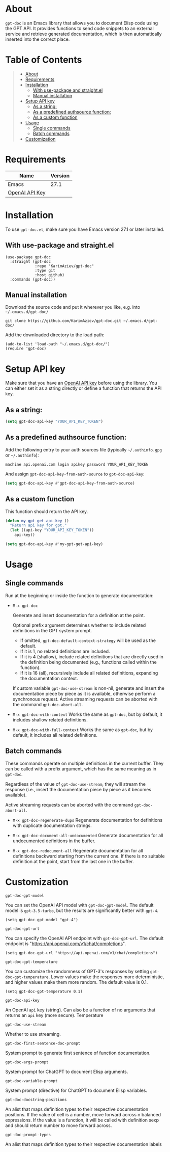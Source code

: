 #+OPTIONS: ^:nil tags:nil

* About

=gpt-doc= is an Emacs library that allows you to document Elisp code using the GPT API. It provides functions to send code snippets to an external service and retrieve generated documentation, which is then automatically inserted into the correct place.

[[./gpt-doc.gif][./gpt-doc.gif]]


* Table of Contents                                       :TOC_2_gh:QUOTE:
#+BEGIN_QUOTE
- [[#about][About]]
- [[#requirements][Requirements]]
- [[#installation][Installation]]
  - [[#with-use-package-and-straightel][With use-package and straight.el]]
  - [[#manual-installation][Manual installation]]
- [[#setup-api-key][Setup API key]]
  - [[#as-a-string][As a string:]]
  - [[#as-a-predefined-authsource-function][As a predefined authsource function:]]
  - [[#as-a-custom-function][As a custom function]]
- [[#usage][Usage]]
  - [[#single-commands][Single commands]]
  - [[#batch-commands][Batch commands]]
- [[#customization][Customization]]
#+END_QUOTE

* Requirements

| Name           | Version |
|----------------+---------|
| Emacs          |    27.1 |
| [[https://platform.openai.com/account/api-keys][OpenAI API Key]] |         |


* Installation

To use =gpt-doc.el=, make sure you have Emacs version 27.1 or later installed.

** With use-package and straight.el
#+begin_src elisp :eval no
(use-package gpt-doc
  :straight (gpt-doc
             :repo "KarimAziev/gpt-doc"
             :type git
             :host github)
  :commands (gpt-doc))
#+end_src

** Manual installation

Download the source code and put it wherever you like, e.g. into =~/.emacs.d/gpt-doc/=

#+begin_src shell :eval no
git clone https://github.com/KarimAziev/gpt-doc.git ~/.emacs.d/gpt-doc/
#+end_src

Add the downloaded directory to the load path:

#+begin_src elisp :eval no
(add-to-list 'load-path "~/.emacs.d/gpt-doc/")
(require 'gpt-doc)
#+end_src

* Setup API key

Make sure that you have an [[https://platform.openai.com/account/api-keys][OpenAI API key]] before using the library. You can either set it as a string directly or define a function that returns the API key.

** As a string:
#+begin_src emacs-lisp
(setq gpt-doc-api-key "YOUR_API_KEY_TOKEN")
#+end_src

** As a predefined authsource function:
Add the following entry to your auth sources file (typically =~/.authinfo.gpg= or =~/.authinfo=):
#+begin_example
machine api.openai.com login apikey password YOUR_API_KEY_TOKEN
#+end_example
And assign ~gpt-doc-api-key-from-auth-source~ to ~gpt-doc-api-key~:

#+begin_src emacs-lisp
(setq gpt-doc-api-key #'gpt-doc-api-key-from-auth-source)
#+end_src

** As a custom function
 This function should return the API key.

 #+begin_src emacs-lisp
(defun my-gpt-get-api-key ()
  "Return api key for gpt."
  (let ((api-key "YOUR_API_KEY_TOKEN"))
    api-key))

(setq gpt-doc-api-key #'my-gpt-get-api-key)
#+end_src

* Usage

** Single commands

Run at the beginning or inside the function to generate documentation:

- =M-x gpt-doc=

  Generate and insert documentation for a definition at the point.

  Optional prefix argument determines whether to include related definitions in the GPT system prompt.

    - If omitted, =gpt-doc-default-context-strategy= will be used as the default.
    - If it is 1, no related definitions are included.
    - If it is 4 (shallow), include related definitions that are directly used in the definition being documented (e.g., functions called within the function).
    - If it is 16 (all), recursively include all related definitions, expanding the documentation context.

  If custom variable =gpt-doc-use-stream= is non-nil, generate and insert the documentation piece by piece as it is available, otherwise perform a synchronous request. Active streaming requests can be aborted with the command =gpt-doc-abort-all=.


- =M-x gpt-doc-with-context= Works the same as =gpt-doc=, but by default, it includes shallow related definitions.

- =M-x gpt-doc-with-full-context= Works the same as =gpt-doc=, but by default, it includes all related definitions.

** Batch commands

These commands operate on multiple definitions in the current buffer. They can be called with a prefix argument, which has the same meaning as in =gpt-doc=.

Regardless of the value of =gpt-doc-use-stream=, they will stream the response (i.e., insert the documentation piece by piece as it becomes available).

Active streaming requests can be aborted with the command =gpt-doc-abort-all=.

- =M-x gpt-doc-regenerate-dups=
    Regenerate documentation for definitions with duplicate documentation strings.

- =M-x gpt-doc-document-all-undocumented=
    Generate documentation for all undocumented definitions in the buffer.

- =M-x gpt-doc-redocument-all=
    Regenerate documentation for all definitions backward starting from the current one. If there is no suitable definition at the point, start from the last one in the buffer.


* Customization
**** ~gpt-doc-gpt-model~
You can set the OpenAI API model with =gpt-doc-gpt-model=. The default model is =gpt-3.5-turbo=, but the results are significantly better with =gpt-4=.

#+begin_src elisp
(setq gpt-doc-gpt-model "gpt-4")
#+end_src
**** ~gpt-doc-gpt-url~

You can specify the OpenAI API endpoint with =gpt-doc-gpt-url=. The default endpoint is "https://api.openai.com/v1/chat/completions".

#+begin_src elisp
(setq gpt-doc-gpt-url "https://api.openai.com/v1/chat/completions")
#+end_src
**** ~gpt-doc-gpt-temperature~
You can customize the randomness of GPT-3's responses by setting =gpt-doc-gpt-temperature=. Lower values make the responses more deterministic, and higher values make them more random. The default value is 0.1.
#+begin_src elisp
(setq gpt-doc-gpt-temperature 0.1)
#+end_src
**** ~gpt-doc-api-key~
An OpenAI =api= key (string). Can also be a function of no arguments that returns an =api= key (more secure).
Temperature

**** ~gpt-doc-use-stream~
Whether to use streaming.
**** ~gpt-doc-first-sentence-doc-prompt~
System prompt to generate first sentence of function documentation.
**** ~gpt-doc-args-prompt~
System prompt for ChatGPT to document Elisp arguments.
**** ~gpt-doc-variable-prompt~
System prompt (directive) for ChatGPT to document Elisp variables.
**** ~gpt-doc-docstring-positions~
An alist that maps definition types to their respective documentation positions. If the value of cell is a number, move forward across n balanced expressions. If the value is a function, it will be called with definition sexp and should return number to move forward across.
**** ~gpt-doc-prompt-types~
An alist that maps definition types to their respective documentation labels
